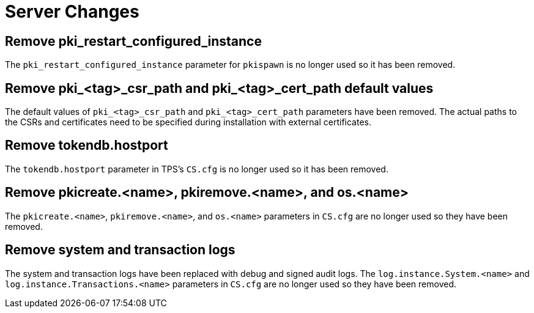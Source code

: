 = Server Changes =

== Remove pki_restart_configured_instance ==

The `pki_restart_configured_instance` parameter for `pkispawn` is no longer used so it has been removed.

== Remove pki_<tag>_csr_path and pki_<tag>_cert_path default values ==

The default values of `pki_<tag>_csr_path` and `pki_<tag>_cert_path` parameters have been removed.
The actual paths to the CSRs and certificates need to be specified during installation with external certificates.

== Remove tokendb.hostport ==

The `tokendb.hostport` parameter in TPS's `CS.cfg` is no longer used
so it has been removed.

== Remove pkicreate.<name>, pkiremove.<name>, and os.<name> ==

The `pkicreate.<name>`, `pkiremove.<name>`, and `os.<name>` parameters in `CS.cfg` are no longer used
so they have been removed.

== Remove system and transaction logs ==

The system and transaction logs have been replaced with debug and signed audit logs.
The `log.instance.System.<name>` and `log.instance.Transactions.<name>` parameters in `CS.cfg`
are no longer used so they have been removed.
